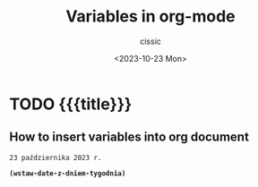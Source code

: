 #+TITLE: Variables in org-mode
#+DESCRIPTION: 
#+AUTHOR: cissic
#+DATE: <2023-10-23 Mon>
#+TAGS: kde kde-activity windows-manager
# #+OPTIONS: toc:nil
#+OPTIONS: -:nil

#+BIND: org-babel-inline-result-wrap: "%s%"

* TODO {{{title}}}
:PROPERTIES:
:PRJ-DIR: ./2023-10-23-variables-in-org/
:END:

** How to insert variables into org document


#+begin_src elisp :exports results
  ;; Pomocnicza hash-tablica z polskimi miesiacami do generowania dat
  (setq day_number (format-time-string "%e"))
  ;;(print (substring day_number 0 1))
  ;;(print (string-trim day_number))
  (setq day_number (string-trim day_number))
  (setq dzien_tygodnia (format-time-string "%u"))

  (setq month_number (format-time-string "%m"))
  (setq year_number (format-time-string "%Y"))
  ;; (print month)

  (setq miesiace
	#s(hash-table
	   size 12
	   test equal
	   data (
		 "01" "stycznia"
		 "02" "lutego"
		 "03" "marca"
		 "04" "kwietnia"
		 "05" "maja"
		 "06" "czerwca"
		 "07" "lipca"
		 "08" "sierpnia"
		 "09" "września"
		 "10" "października"
		 "11" "listopada"
		 "12" "grudnia"		 
		 )))

  (setq dni
	#s(hash-table
	   size 12
	   test equal
	   data (
		 "1" "poniedziałek"
		 "2" "wtorek"
		 "3" "środa"
		 "4" "czwartek"
		 "5" "piątek"
		 "6" "sobota"
		 "7" "niedziela"	 
		 )))

  ;; (print (gethash "02" miesiace))
  ;; (print (gethash month_number miesiace))
  (setq month_word (gethash month_number miesiace))
  (setq dzien_tygodnia_slownie (gethash dzien_tygodnia dni))

  (defun wstaw-date-z-dniem-tygodnia ()
    (interactive)
    (concat day_number " " month_word " "  year_number " r." " (" dzien_tygodnia_slownie ")" )
  )

  (defun wstaw-date ()
    (interactive)
    (concat day_number " " month_word " "  year_number " r." )
  )

  (print dzien_tygodnia)
  (wstaw-date-z-dniem-tygodnia)
  (wstaw-date)
#+end_src

#+RESULTS:
: 23 października 2023 r.


*src_elisp[:results raw :exports both]{(wstaw-date-z-dniem-tygodnia)}*






* COMMENT Local Variables

# Local Variables:
# eval: (setq org-latex-pdf-process
#  '("pdflatex -shell-escape -synctex=1 -interaction=nonstopmode -output-directory %o %f"
#    "pdflatex -shell-escape -synctex=1 -interaction=nonstopmode -output-directory %o %f"
#    "pdflatex -shell-escape -synctex=1 -interaction=nonstopmode -output-directory %o %f"))
# End:
 

# # org-babel-inline-result-wrap: "%s%"
